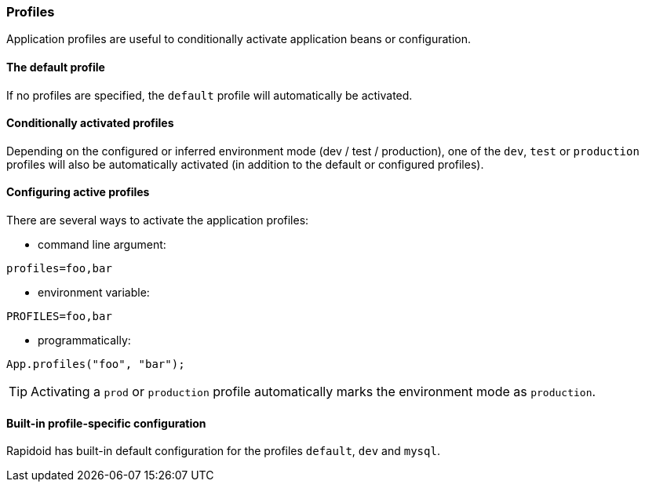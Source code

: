 ### Profiles

Application profiles are useful to conditionally activate application beans or configuration.

#### The default profile

If no profiles are specified, the `default` profile will automatically be activated.

#### Conditionally activated profiles

Depending on the configured or inferred environment mode (dev / test / production), one of the `dev`, `test` or `production` profiles will also be automatically activated (in addition to the default or configured profiles).

#### Configuring active profiles

There are several ways to activate the application profiles:

- command line argument:

`profiles=foo,bar`

- environment variable:

`PROFILES=foo,bar`

- programmatically:
```
App.profiles("foo", "bar");
```

TIP: Activating a `prod` or `production` profile automatically marks the environment mode as `production`.

#### Built-in profile-specific configuration

Rapidoid has built-in default configuration for the profiles `default`, `dev` and `mysql`.
